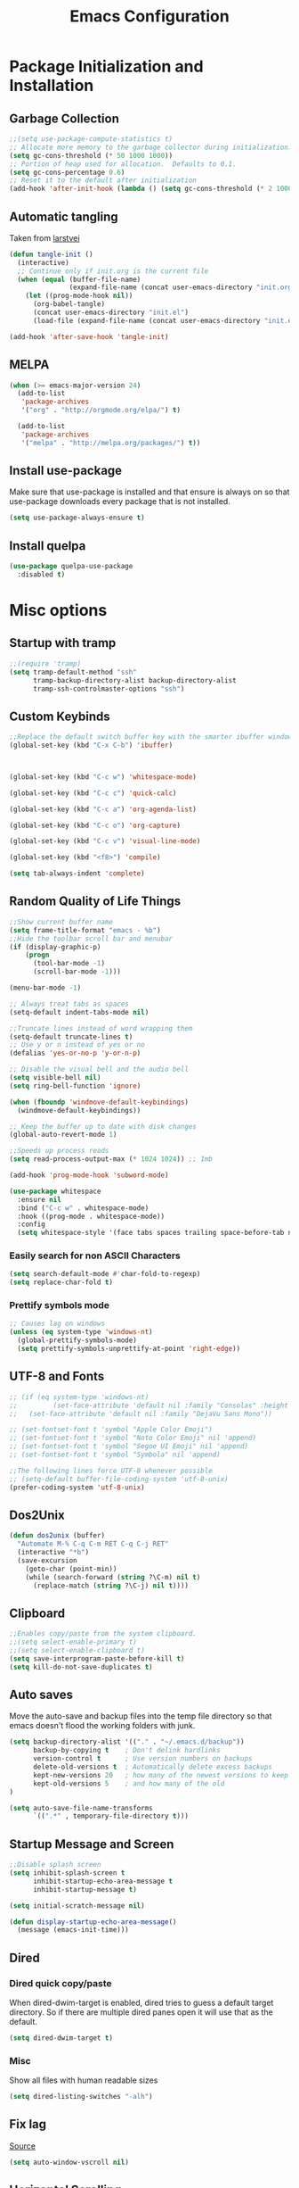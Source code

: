 #+TITLE: Emacs Configuration
#+PROPERTY: header-args :tangle yes
* Package Initialization and Installation
** Garbage Collection
#+BEGIN_SRC emacs-lisp
;;(setq use-package-compute-statistics t)
;; Allocate more memory to the garbage collector during initialization.
(setq gc-cons-threshold (* 50 1000 1000))
;; Portion of heap used for allocation.  Defaults to 0.1.
(setq gc-cons-percentage 0.6)
;; Reset it to the default after initialization
(add-hook 'after-init-hook (lambda () (setq gc-cons-threshold (* 2 1000 1000))))
#+END_SRC

** Automatic tangling
Taken from [[https://github.com/larstvei/dot-emacs/][larstvei]]
#+BEGIN_SRC emacs-lisp
(defun tangle-init ()
  (interactive)
  ;; Continue only if init.org is the current file
  (when (equal (buffer-file-name)
               (expand-file-name (concat user-emacs-directory "init.org")))
    (let ((prog-mode-hook nil))
      (org-babel-tangle)
      (concat user-emacs-directory "init.el")
      (load-file (expand-file-name (concat user-emacs-directory "init.el"))))))

(add-hook 'after-save-hook 'tangle-init)
#+END_SRC
** MELPA
#+BEGIN_SRC emacs-lisp
(when (>= emacs-major-version 24)
  (add-to-list
   'package-archives
   '("org" . "http://orgmode.org/elpa/") t)

  (add-to-list
   'package-archives
   '("melpa" . "http://melpa.org/packages/") t))
#+END_SRC

** Install use-package
Make sure that use-package is installed and that ensure is always on so that use-package downloads every package that is not installed.
#+BEGIN_SRC emacs-lisp
(setq use-package-always-ensure t)
#+END_SRC
** Install quelpa
#+begin_src emacs-lisp
(use-package quelpa-use-package
  :disabled t)
#+end_src
* Misc options
** Startup with tramp
#+BEGIN_SRC emacs-lisp
;;(require 'tramp)
(setq tramp-default-method "ssh"
      tramp-backup-directory-alist backup-directory-alist
      tramp-ssh-controlmaster-options "ssh")
#+END_SRC
** Custom Keybinds
#+BEGIN_SRC emacs-lisp
;;Replace the default switch buffer key with the smarter ibuffer window
(global-set-key (kbd "C-x C-b") 'ibuffer)



(global-set-key (kbd "C-c w") 'whitespace-mode)

(global-set-key (kbd "C-c c") 'quick-calc)

(global-set-key (kbd "C-c a") 'org-agenda-list)

(global-set-key (kbd "C-c o") 'org-capture)

(global-set-key (kbd "C-c v") 'visual-line-mode)

(global-set-key (kbd "<f8>") 'compile)

(setq tab-always-indent 'complete)
#+END_SRC
** Random Quality of Life Things
#+BEGIN_SRC emacs-lisp
;;Show current buffer name
(setq frame-title-format "emacs - %b")
;;Hide the toolbar scroll bar and menubar
(if (display-graphic-p)
    (progn
      (tool-bar-mode -1)
      (scroll-bar-mode -1)))

(menu-bar-mode -1)

;; Always treat tabs as spaces
(setq-default indent-tabs-mode nil)

;;Truncate lines instead of word wrapping them
(setq-default truncate-lines t)
;; Use y or n instead of yes or no
(defalias 'yes-or-no-p 'y-or-n-p)

;; Disable the visual bell and the audio bell
(setq visible-bell nil)
(setq ring-bell-function 'ignore)

(when (fboundp 'windmove-default-keybindings)
  (windmove-default-keybindings))

;; Keep the buffer up to date with disk changes
(global-auto-revert-mode 1)

;;Speeds up process reads
(setq read-process-output-max (* 1024 1024)) ;; 1mb

(add-hook 'prog-mode-hook 'subword-mode)

(use-package whitespace
  :ensure nil
  :bind ("C-c w" . whitespace-mode)
  :hook ((prog-mode . whitespace-mode))
  :config
  (setq whitespace-style '(face tabs spaces trailing space-before-tab newline indentation empty space-after-tab space-mark tab-mark newline-mark missing-newline-at-eof)))
#+END_SRC
*** Easily search for non ASCII Characters
#+BEGIN_SRC emacs-lisp
(setq search-default-mode #'char-fold-to-regexp)
(setq replace-char-fold t)
#+END_SRC
*** Prettify symbols mode
#+BEGIN_SRC emacs-lisp
;; Causes lag on windows
(unless (eq system-type 'windows-nt)
  (global-prettify-symbols-mode)
  (setq prettify-symbols-unprettify-at-point 'right-edge))
#+END_SRC
** UTF-8 and Fonts
#+BEGIN_SRC emacs-lisp
;; (if (eq system-type 'windows-nt)
;;         (set-face-attribute 'default nil :family "Consolas" :height 100)
;;   (set-face-attribute 'default nil :family "DejaVu Sans Mono"))

;; (set-fontset-font t 'symbol "Apple Color Emoji")
;; (set-fontset-font t 'symbol "Noto Color Emoji" nil 'append)
;; (set-fontset-font t 'symbol "Segoe UI Emoji" nil 'append)
;; (set-fontset-font t 'symbol "Symbola" nil 'append)

;;The following lines force UTF-8 whenever possible
;; (setq-default buffer-file-coding-system 'utf-8-unix)
(prefer-coding-system 'utf-8-unix)
#+END_SRC
** Dos2Unix
#+BEGIN_SRC emacs-lisp
(defun dos2unix (buffer)
  "Automate M-% C-q C-m RET C-q C-j RET"
  (interactive "*b")
  (save-excursion
    (goto-char (point-min))
    (while (search-forward (string ?\C-m) nil t)
      (replace-match (string ?\C-j) nil t))))
#+END_SRC
** Clipboard
#+BEGIN_SRC emacs-lisp
;;Enables copy/paste from the system clipboard.
;;(setq select-enable-primary t)
;;(setq select-enable-clipboard t)
(setq save-interprogram-paste-before-kill t)
(setq kill-do-not-save-duplicates t)
#+END_SRC
** Auto saves
Move the auto-save and backup files into the temp file directory so that emacs doesn't flood the working folders with junk.
#+BEGIN_SRC emacs-lisp
(setq backup-directory-alist '(("." . "~/.emacs.d/backup"))
      backup-by-copying t    ; Don't delink hardlinks
      version-control t      ; Use version numbers on backups
      delete-old-versions t  ; Automatically delete excess backups
      kept-new-versions 20   ; how many of the newest versions to keep
      kept-old-versions 5    ; and how many of the old
)

(setq auto-save-file-name-transforms
      `((".*" , temporary-file-directory t)))
#+END_SRC
** Startup Message and Screen
#+BEGIN_SRC emacs-lisp
;;Disable splash screen
(setq inhibit-splash-screen t
      inhibit-startup-echo-area-message t
      inhibit-startup-message t)

(setq initial-scratch-message nil)

(defun display-startup-echo-area-message()
  (message (emacs-init-time)))
#+END_SRC
** Dired
*** Dired quick copy/paste
When dired-dwim-target is enabled, dired tries to guess a default target directory. So if there are multiple dired panes open it will use that as the default.
#+BEGIN_SRC emacs-lisp
(setq dired-dwim-target t)
#+END_SRC
*** Misc
Show all files with human readable sizes
#+BEGIN_SRC emacs-lisp
(setq dired-listing-switches "-alh")
#+END_SRC

** Fix lag
[[https://emacs.stackexchange.com/questions/28736/emacs-pointcursor-movement-lag/28746][Source]]
#+BEGIN_SRC emacs-lisp
(setq auto-window-vscroll nil)
#+END_SRC
** Horizontal Scrolling
#+BEGIN_SRC emacs-lisp
(setq auto-hscroll-mode 'current-line)
#+END_SRC
** Rgrep fix
#+BEGIN_SRC emacs-lisp
(when (eq system-type 'windows-nt)
  (setq find-program (expand-file-name "~/Sync/PortableWindows/emacs/bin/find.exe")))
#+END_SRC
** Disable custom settings
Moves the custom file into a temp file, effectively making it session local

[[https://jamiecollinson.com/blog/my-emacs-config/][Source]]

#+BEGIN_SRC emacs-lisp
(setq custom-file (make-temp-file "emacs-custom"))
#+END_SRC
** Enable ANSI Colors in compilation mode
#+begin_src emacs-lisp
(require 'ansi-color)
(defun colorize-compilation-buffer ()
  (let ((inhibit-read-only t))
    (ansi-color-apply-on-region (point-min) (point-max))))
(add-hook 'compilation-filter-hook 'colorize-compilation-buffer)
#+end_src
* Custom Packages
** Vertico
#+begin_src emacs-lisp
(use-package vertico
  :init
  (vertico-mode 1)
  (vertico-multiform-mode 1)
  :config
  (setq vertico-multiform-commands
    '((consult-line buffer)
      (consult-line-thing-at-point buffer)
      (consult-recent-file buffer)
      (consult-mode-command buffer)
      (consult-complex-command buffer)
      (embark-bindings buffer)
      (consult-locate buffer)
      (consult-project-buffer buffer)
      (consult-ripgrep buffer)
      (consult-fd buffer)))
  :bind (:map vertico-map
          ("M-<return>" . minibuffer-force-complete-and-exit)))

;; Configure directory extension.
(use-package vertico-directory
  :after vertico
  :ensure nil
  ;; More convenient directory navigation commands
  :bind (:map vertico-map
              ("RET" . vertico-directory-enter)
              ("DEL" . vertico-directory-delete-char)
              ("M-DEL" . vertico-directory-delete-word))
  ;; Tidy shadowed file names
  :hook (rfn-eshadow-update-overlay . vertico-directory-tidy))

(use-package marginalia
  :init
  (marginalia-mode))

(use-package savehist
  :init
  (savehist-mode))

(use-package orderless
  :custom
  (completion-styles '(orderless))
  (completion-category defaults nil))

(use-package consult
  :bind
  (("\C-s" . consult-line)))
#+end_src
** Evil
#+BEGIN_SRC emacs-lisp
(use-package evil
  :init (setq evil-want-keybinding nil)
  :diminish undo-tree-mode
  :ensure undo-tree
  :init
  (setq undo-tree-auto-save-history nil)
  (setq evil-undo-system 'undo-tree)
  :config
  (evil-mode 1)
  ;;Disable evil in these modes
  (evil-set-initial-state 'erc-mode 'emacs)
  (evil-set-initial-state 'message-mode 'emacs)
  (evil-set-initial-state 'sqlite-mode 'emacs)
  (global-undo-tree-mode))

(use-package evil-matchit
  :after evil
  :config (global-evil-matchit-mode 1))

(use-package evil-surround
  :after evil
  :config (global-evil-surround-mode 1))

(use-package evil-collection
  :after evil
  :config (evil-collection-init))

(use-package evil-commentary
  :after evil
  :config (evil-commentary-mode))

(use-package lispyville
  :hook ((lisp-mode . lispyville-mode)
         (emacs-lisp-mode . lispyville-mode)
         (clojure-mode . lispyville-mode))
  :config
  (lispyville-set-key-theme '(operators c-w additional slurp/barf-cp)))
#+END_SRC

*** Org-evil
#+BEGIN_SRC emacs-lisp
(use-package evil-org
  :after org
  :config
  (add-hook 'org-mode-hook 'evil-org-mode)
  (add-hook 'evil-org-mode-hook
            (lambda ()
              (evil-org-set-key-theme)))
  (require 'evil-org-agenda)
  (evil-org-agenda-set-keys))
#+END_SRC
** Company
#+BEGIN_SRC emacs-lisp
(use-package corfu
  ;; TAB-and-Go customizations
  :custom
  (corfu-auto t)
  (corfu-cycle t)             ;; Enable cycling for `corfu-next/previous'
  (corfu-preselect-first nil) ;; Disable candidate preselection

  ;; Use TAB for cycling, default is `corfu-complete'.
  :bind
  (:map corfu-map
        ("TAB" . corfu-next)
        ([tab] . corfu-next)
        ("S-TAB" . corfu-previous)
        ([backtab] . corfu-previous))

  :init
  (global-corfu-mode))

(use-package kind-icon
  :after corfu
  :custom
  (kind-icon-default-face 'corfu-default) ; to compute blended backgrounds correctly
  :config
  (add-to-list 'corfu-margin-formatters #'kind-icon-margin-formatter))
#+END_SRC
** Auctex
#+BEGIN_SRC emacs-lisp
(use-package auctex
  :mode (("\\.tex$" . LaTeX-mode)
         ("\\.latex$" . LaTeX-mode))

  :config
  (setq TeX-PDF-mode t)
  (setq TeX-auto-save t)
  (add-hook 'latex-mode-hook 'turn-on-auto-fill)
  (add-hook 'latex-mode-hook 'visual-line-mode))
#+END_SRC

** Magit
#+BEGIN_SRC emacs-lisp
(use-package magit
  :bind ("C-c g" . magit-status))
#+END_SRC
** Get path from shell
#+begin_src emacs-lisp
(use-package exec-path-from-shell
  :if (memq window-system '(mac ns x))
  :ensure t
  :config
  (exec-path-from-shell-initialize))
#+end_src
** Flymake
#+begin_src emacs-lisp
(use-package flymake
  :ensure nil
  :config
  (define-key evil-normal-state-map (kbd "C-j") 'flymake-goto-next-error)
  (define-key evil-normal-state-map (kbd "C-k") 'flymake-goto-prev-error))
#+end_src
** Kubed
#+begin_src emacs-lisp
(use-package kubed
  :bind (("C-c k" . kubed-prefix-map)
         :map kubed-prefix-map
         ("k" . kubed-transient)))
#+end_src
* Programming Modes
** Language Independent Settings
*** Parens
#+BEGIN_SRC emacs-lisp
(show-paren-mode t)
(setq show-paren-delay 0)
(setq show-paren-style 'expression)
#+END_SRC
*** Whitespace
#+BEGIN_SRC emacs-lisp
(use-package ws-butler
  :commands ws-butler-mode
  :init (add-hook 'prog-mode-hook 'ws-butler-mode))
#+END_SRC
*** git-gutter
#+BEGIN_SRC emacs-lisp
(use-package git-gutter
  :commands git-gutter-mode
  :hook (prog-mode . git-gutter-mode))
#+END_SRC
*** Misc
#+BEGIN_SRC emacs-lisp
(defun neosloth-prog-mode-hook ()
  "My custom prog mode hook"
  (setq electric-pair-inhibit-predicate
        (lambda (c)
          (if (char-equal c ?<) t (electric-pair-default-inhibit c))))
  (electric-pair-mode))

(add-hook 'prog-mode-hook 'neosloth-prog-mode-hook)
#+END_SRC

** Eglot
#+begin_src emacs-lisp
(use-package eglot
  :ensure nil
  :hook ((js-mode . eglot-ensure)
                 (python-mode . eglot-ensure)
                 (html-mode . eglot-ensure)
                 (css-mode . eglot-ensure)
                 (scala-mode . eglot-ensure))
  :init
  (add-hook 'before-save-hook #'eglot-format-buffer)
  :config
  ;; enable corfu
  (setq completion-category-defaults nil)
  (add-to-list 'eglot-server-programs '(mhtml-mode . ("html-languageserver" "--stdio")))
  (add-to-list 'eglot-server-programs '(css-mode . ("css-languageserver" "--stdio"))))
#+end_src
** Fsharp
#+begin_src emacs-lisp
(use-package fsharp-mode
  :disabled t)
#+end_src
** Python
#+begin_src emacs-lisp
(use-package python-mode
  :mode ("\\.py\\'" . python-mode)
  :ensure t)

(use-package pyvenv-auto
  :hook ((python-mode . pyvenv-auto-run)))
#+end_src

** Scala
#+begin_src emacs-lisp
(use-package scala-mode
  :disabled t
  :interpreter ("scala" . scala-mode))

;; Enable sbt mode for executing sbt commands
(use-package sbt-mode
  :disabled t
  :commands sbt-start sbt-command
  :config
  ;; sbt-supershell kills sbt-mode:  https://github.com/hvesalai/emacs-sbt-mode/issues/152
  (setq sbt:program-options '("-Dsbt.supershell=false")))
#+end_src
** Tree Sitter
#+begin_src emacs-lisp
(use-package tree-sitter
  :ensure nil
  :config
  (global-tree-sitter-mode)
  (add-hook 'tree-sitter-after-on-hook #'tree-sitter-hl-mode))


(use-package treesit-auto
  :config
  (setq treesit-auto-install 'prompt)
  (global-treesit-auto-mode))

(use-package tree-sitter-indent
  :after tree-sitter)
#+end_src
** Ruby
#+begin_src emacs-lisp
  (use-package ruby-ts-mode
    :mode "\\.rb\\'"
    :mode "Rakefile\\'"
    :mode "Gemfile\\'")

(use-package chruby
  :commands chruby-use-corresponding
  :hook ((ruby-mode . chruby-use-corresponding)))

(use-package inf-ruby
  :after ruby)
#+end_src

** Yaml
#+begin_src emacs-lisp
(use-package yaml-mode)
#+end_src

** Dockerfile
#+begin_src emacs-lisp
(use-package dockerfile-mode)
#+end_src
** Go
#+begin_src emacs-lisp
(use-package go-mode
  :mode ("\\.go\\'" . go-mode)
  :config
  (defun project-find-go-module (dir)
        (when-let ((root (locate-dominating-file dir "go.mod")))
          (cons 'go-module root)))

  (cl-defmethod project-root ((project (head go-module)))
        (cdr project))

  (add-hook 'project-find-functions #'project-find-go-module))
#+end_src
** C-Mode
*** Indentation
#+BEGIN_SRC emacs-lisp
;;Indent c++ code with 4 spaces
(defun indent-c-mode-hook ()
  (setq c-basic-offset 4
        c-indent-level 4
        c-default-style "linux"))
(add-hook 'c-mode-common-hook 'indent-c-mode-hook)
#+END_SRC
** Javascript
*** Typescript
#+begin_src emacs-lisp
(add-to-list 'auto-mode-alist
             '("\\.ts\\'" . js-mode))
#+end_src
** Web/HTML
#+BEGIN_SRC emacs-lisp
(use-package emmet-mode
  :commands emmet-mode
  :hook (js-mode html-mode sgml-mode mhtml-mode ts-mode web-mode)
  :config
  (setq emmet-move-cursor-between-quotes t))
#+END_SRC
** Markdown
#+BEGIN_SRC emacs-lisp
(use-package markdown-mode
  :commands (markdown-mode gfm-mode)
  :mode (("README\\.md\\'" . gfm-mode)
         ("\\.md\\'" . markdown-mode)
         ("\\.markdown\\'" . markdown-mode))
  :custom (markdown-command "multimarkdown"))
#+END_SRC
** Haskell
#+begin_src emacs-lisp
(use-package haskell-mode
  :disabled t
  :hook (haskell-mode . haskell-indentation-mode)
  :hook (haskell-mode . haskell-doc-mode)
  :bind (:map haskell-mode-map
                          ("C-c C-l" . haskell-process-load-or-reload)
                          ("C-c C-t" . haskell-process-do-type)
                          ("C-c C-i" . haskell-process-do-info)))
#+end_src
** Sly
#+BEGIN_SRC emacs-lisp
(use-package sly
  :init
  (with-eval-after-load 'sly-mrepl
    (define-key sly-mrepl-mode-map (kbd "<C-up>") 'sly-mrepl-previous-input-or-button)
    (define-key sly-mrepl-mode-map (kbd "<C-down>") 'sly-mrepl-next-input-or-button))

  :config
  (setq sly-lisp-implementations
        '((sbcl ("sbcl") :coding-system utf-8-unix)
          (qlot ("qlot" "exec" "sbcl") :coding-system utf-8-unix))))
#+END_SRC


** Cider
#+BEGIN_SRC emacs-lisp
(use-package cider
  :disabled t)
#+END_SRC
** Very Large files
#+begin_src emacs-lisp
(if (version<= "27.1" emacs-version)
    (global-so-long-mode 1))
#+end_src
** Nix
#+begin_src emacs-lisp
(use-package nix-mode)
#+end_src
** Direnv
#+begin_src emacs-lisp
(unless (eq system-type 'windows-nt)
  (use-package envrc
    :config
    (envrc-global-mode)))
#+end_src
** Gleam
#+begin_src emacs-lisp
(use-package gleam-mode
  :disabled t
  :quelpa (gleam-mode :fetcher github :repo "gleam-lang/gleam-mode"))
#+end_src
** Ansible
#+begin_src emacs-lisp
(use-package ansible
  :disabled t)
#+end_src
* Org Mode

#+BEGIN_SRC emacs-lisp
(use-package org
  :mode ("\\.org" . org-mode)
  :diminish (org-indent-mode visual-line-mode)
  :custom (org-plantuml-exec-mode 'plantuml)
  :ensure org-superstar
  :ensure org-contrib
  :ensure htmlize
  :defer t
  :config
  (progn
    (setq org-src-preserve-indentation nil

          org-confirm-babel-evaluate nil
          org-return-follows-link t
          org-startup-with-inline-images t
          org-descriptive-links nil
          ;; Automatically preview latex fragments, and store the image files in the temp directory
          ;; org-startup-with-latex-preview t
          org-latex-preview-ltxpng-directory (expand-file-name
                                              (concat temporary-file-directory "ltxpng/"))
          ;; org-latex-create-formula-image-program 'imagemagick
          ;; allows alphabetical lists
          org-list-allow-alphabetical t
          ;; requires superscripts to use groups ({})
          org-use-sub-superscripts nil
          org-export-with-toc nil)

    ;; org-src config
    (setq
     org-edit-src-content-indentation 0
     org-src-fontify-natively t
     org-src-tab-acts-natively t
     org-src-window-setup 'current-window)

    ;; Make windmove work in org-mode:
    (add-hook 'org-shiftup-final-hook 'windmove-up)
    (add-hook 'org-shiftleft-final-hook 'windmove-left)
    (add-hook 'org-shiftdown-final-hook 'windmove-down)
    (add-hook 'org-shiftright-final-hook 'windmove-right)

    ;; Org-publish config
    (setq org-html-validation-link nil)
    (add-hook 'org-mode-hook 'org-toggle-pretty-entities)
    (add-hook 'org-mode-hook 'org-superstar-mode)
    (add-hook 'org-mode-hook 'org-indent-mode)
    (add-hook 'org-mode-hook 'visual-line-mode))

  (require 'ox-md)
  (require 'ob-tcl)

  (org-babel-do-load-languages
   'org-babel-load-languages
   '((python . t)
     (java . t)
     (haskell . t)
     (calc . t)
     (tcl . t)
     (plantuml . t)
     (lisp . t)
     (shell . t)
     (ruby . t)
     (js . t)
     (C . t)
     (scheme . t)))
#+END_SRC
** Org Agenda
#+begin_src emacs-lisp
(setq org-agenda-files '("~/Sync/Notes/agenda.org"))

(setq org-capture-templates
      '(("j" "Journal" entry (file+datetree "~/Sync/Notes/journal.org")
         "* %?\nEntered on %U\n  %i\n  %a")))
#+end_src
** Org Publish
This is still inside the org use-package
#+BEGIN_SRC emacs-lisp
(defun neo-postamble (plist)
  (format
   "<a id=\"sticky_arrow\" href=\"#top\">Top</a>
  <footer>
    <p>This site was generated using <a href=\"https://orgmode.org/\">org mode</a> on <em>%s</em></p>
  </footer>" (current-time-string)))

(setq neo-site-head-extra "<link rel='stylesheet' type='text/css' href='../css/style.css' />")

;; Custom blog sitemap
;; Taken from https://www.evenchick.com/blog/blogging-with-org-mode.html
(defun neo-site-format-entry (entry style project)
  (format "[[file:%s][%s]] --- %s"
          entry
          (org-publish-find-title entry project)
          (format-time-string "%Y-%m-%d" (org-publish-find-date entry project))))

(setq org-publish-project-alist
      `(("org-content"
         :author "neosloth"
         ;; Location of org files
         :base-directory "~/Sync/Notes/website/content/"
         :base-extension "org"
         :publishing-directory "~/Sync/publish/"
         :auto-sitemap nil
         :html-postamble neo-postamble
         :html-html5-fancy t
         :htmlized-source t
         :recursive t
         :publishing-function org-html-publish-to-html)

        ("org-static"
         :base-directory "~/Sync/Notes/website/static/"
         :base-extension "css\\|js\\|png\\|jpg\\|gif\\|pdf\\|mp3\\|ogg\\|dec\\|m4a\\|ico\\|html\\|txt"
         :publishing-directory "~/Sync/publish/"
         :recursive t
         :publishing-function org-publish-attachment)

        ("org-src-content"
         :base-directory "~/Sync/Notes/website/content/"
         :base-extension "org"
         :publishing-directory "~/Sync/publish/src/content/"
         :recursive t
         :publishing-function org-publish-attachment)

        ("org-roam"
         :auto-sitemap t
         :base-directory "~/Sync/Notes/roam"
         :base-extension "org"
         :publishing-directory "~/Sync/publish-roam"
         :html-html5-fancy t
         :recursive t
         :publishing-function org-html-publish-to-html)

        ("website" :components ("org-content" "org-static" "org-blog" "org-src-content")))))
#+END_SRC


** Org-roam
#+begin_src emacs-lisp
(use-package org-roam
  :ensure t
  :custom
  (org-roam-directory (file-truename "~/Sync/Notes/roam"))
  :bind (("C-c n l" . org-roam-buffer-toggle)
         ("C-c n f" . org-roam-node-find)
         ("C-c n g" . org-roam-graph)
         ("C-c n i" . org-roam-node-insert)
         ("C-c n c" . org-roam-capture)
         ;; Dailies
         ("C-c n j" . org-roam-dailies-capture-today))
  :custom
  (org-roam-capture-templates '(("d" "default" plain "%?" :target (file+head "${slug}.org" "#+title: ${title}")
                               :unnarrowed t))
  ;; If you're using a vertical completion framework, you might want a more informative completion interface
  (org-roam-node-display-template (concat "${title:*} " (propertize "${tags:10}" 'face 'org-tag)))
  :config
  (org-roam-db-autosync-mode)
  (require 'org-roam-dailies)
  (require 'org-roam-export)))
#+end_src
** Export Backends
*** ox-slack
#+begin_src emacs-lisp
(use-package ox-slack
  :after org)
#+end_src
* Theme
** Modeline
#+BEGIN_SRC emacs-lisp
(setq-default mode-line-format
              '("%e" mode-line-front-space mode-line-mule-info mode-line-client mode-line-modified mode-line-remote mode-line-frame-identification mode-line-buffer-identification "   " mode-line-position evil-mode-line-tag
                (vc-mode vc-mode)
                "  " mode-line-misc-info mode-line-end-spaces))
#+END_SRC

** Zerodark
#+BEGIN_SRC emacs-lisp
(use-package modus-themes
  :config
  (load-theme 'modus-vivendi-tinted t))
#+END_SRC
